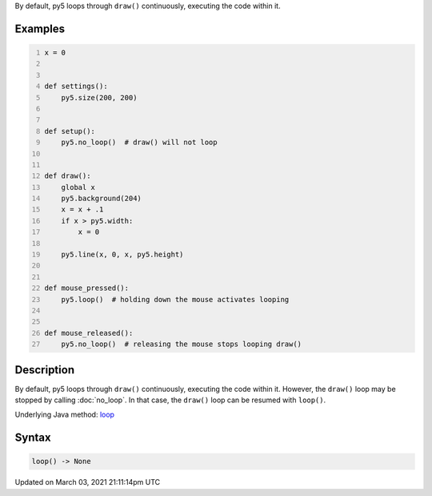 .. title: loop()
.. slug: loop
.. date: 2021-03-03 21:11:14 UTC+00:00
.. tags:
.. category:
.. link:
.. description: py5 loop() documentation
.. type: text

By default, py5 loops through ``draw()`` continuously, executing the code within it.

Examples
========

.. raw:: html

    <div class="example-table">

.. raw:: html

    <div class="example-row"><div class="example-cell-image">

.. raw:: html

    </div><div class="example-cell-code">

.. code:: python
    :number-lines:

    x = 0


    def settings():
        py5.size(200, 200)


    def setup():
        py5.no_loop()  # draw() will not loop


    def draw():
        global x
        py5.background(204)
        x = x + .1
        if x > py5.width:
            x = 0

        py5.line(x, 0, x, py5.height)


    def mouse_pressed():
        py5.loop()  # holding down the mouse activates looping


    def mouse_released():
        py5.no_loop()  # releasing the mouse stops looping draw()

.. raw:: html

    </div></div>

.. raw:: html

    </div>

Description
===========

By default, py5 loops through ``draw()`` continuously, executing the code within it. However, the ``draw()`` loop may be stopped by calling :doc:`no_loop`. In that case, the ``draw()`` loop can be resumed with ``loop()``.

Underlying Java method: `loop <https://processing.org/reference/loop_.html>`_

Syntax
======

.. code:: python

    loop() -> None

Updated on March 03, 2021 21:11:14pm UTC

